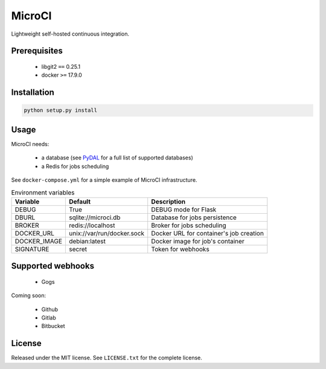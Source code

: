 MicroCI
=======

Lightweight self-hosted continuous integration.

Prerequisites
-------------

 * libgit2 ``==`` 0.25.1
 * docker ``>=`` 17.9.0

Installation
------------

.. code-block:: none

   python setup.py install

Usage
-----

MicroCI needs:

 * a database (see `PyDAL <https://github.com/web2py/pydal#which-databases-are-supported>`_ for a full list of supported databases)
 * a Redis for jobs scheduling

See ``docker-compose.yml`` for a simple example of MicroCI infrastructure.

.. csv-table:: Environment variables
   :header: "Variable", "Default", "Description"

   DEBUG, True, "DEBUG mode for Flask"
   DBURL, "sqlite://microci.db", "Database for jobs persistence"
   BROKER, "redis://localhost", "Broker for jobs scheduling"
   DOCKER_URL, "unix://var/run/docker.sock", "Docker URL for container's job creation"
   DOCKER_IMAGE, "debian:latest", "Docker image for job's container"
   SIGNATURE, "secret", "Token for webhooks"

Supported webhooks
------------------

 * Gogs

Coming soon:

 * Github
 * Gitlab
 * Bitbucket

License
-------

Released under the MIT license.
See ``LICENSE.txt`` for the complete license.
